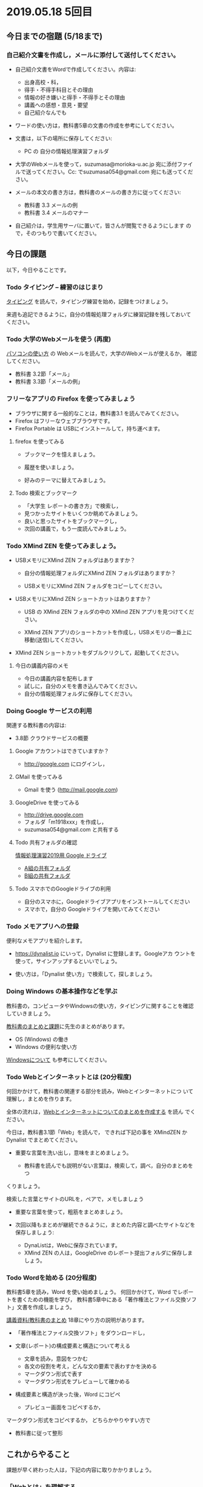 * 2019.05.18 5回目

** 今日までの宿題 (5/18まで)

*** 自己紹介文書を作成し，メールに添付して送付してください。

    - 自己紹介文書をWordで作成してください。内容は:

      - 出身高校・科，
      - 得手・不得手科目とその理由
      - 情報の好き嫌いと得手・不得手とその理由
      - 講義への感想・意見・要望
      - 自己紹介なんでも

    - ワードの使い方は，教科書5章の文書の作成を参考にしてください。
      
    - 文書は，以下の場所に保存してください:
      - PC の 自分の情報処理演習フォルダ

    - 大学のWebメールを使って，suzumasa@morioka-u.ac.jp 宛に添付ファイ
      ルで送ってください。Cc: でsuzumasa054@gmail.com 宛にも送ってくだ
      さい。

    - メールの本文の書き方は，教科書のメールの書き方に従ってください:
      - 教科書 3.3 メールの例
      - 教科書 3.4 メールのマナー

    - 自己紹介は，学生用サーバに置いて，皆さんが閲覧できるようにします
      ので，そのつもりで書いてください。

** 今日の課題

以下，今日やることです。

*** Todo タイピング -- 練習のはじまり

[[./typing.org][タイピング]] を読んで，タイピング練習を始め，記録をつけましょう。

来週も追記できるように，自分の情報処理フォルダに練習記録を残しておいて
ください。

*** Todo 大学のWebメールを使う (再度)

    [[./pc.org][パソコンの使い方]] の Webメールを読んで，大学のWebメールが使えるか，
    確認してください。

    - 教科書 3.2節「メール」
    - 教科書 3.3節「メールの例」

*** フリーなアプリの Firefox を使ってみましょう

    - ブラウザに関する一般的なことは，教科書3.1 を読んでみてください。
    - Firefox はフリーなウェブブラウザです。
    - Firefox Portable は USBにインストールして，持ち運べます。

**** firefox を使ってみる

    - ブックマークを憶えましょう。

    - 履歴を使いましょう。

    - 好みのテーマに替えてみましょう。

**** Todo 検索とブックマーク

     - 「大学生 レポートの書き方」で検索し，
     - 見つかったサイトをいくつか眺めてみましょう。
     - 良いと思ったサイトをブックマークし，
     - 次回の講義で，もう一度読んでみましょう。

*** Todo XMind ZEN を使ってみましょう。

    - USBメモリにXMind ZEN フォルダはありますか？

      - 自分の情報処理フォルダにXMind ZEN フォルダはありますか？

      - USBメモリにXMind ZEN フォルダをコピーしてください。
      
    - USBメモリにXMind ZEN ショートカットはありますか？

      - USB の XMind ZEN フォルダの中の XMind ZEN アプリを見つけてくだ
        さい。

      - XMind ZEN アプリのショートカットを作成し，USBメモリの一番上に
        移動(送信)してください。
 
    - XMind ZEN ショートカットをダブルクリクして，起動してください。

**** 今日の講義内容のメモ

     - 今日の講義内容を配布します
     - 試しに，自分のメモを書き込んでみてください。
     - 自分の情報処理フォルダに保存してください。

*** Doing Google サービスの利用

    関連する教科書の内容は:
    - 3.8節 クラウドサービスの概要

**** Google アカウントはできていますか？
     - http://google.com にログインし，

**** GMail を使ってみる
     - Gmail を使う (http://mail.google.com)

**** GoogleDrive を使ってみる
     - http://drive.google.com
     - フォルダ「m1918xxx」を作成し，
     - suzumasa054@gmail.com と共有する

**** Todo 共有フォルダの確認

     [[https://drive.google.com/open?id=1wyBj1eX9r-Df4gdpQl2ifKhTVtQbATm3][情報処理演習2019用 Google ドライブ]]

     - [[https://drive.google.com/open?id=1jvMbt-vHS-tD4eKB2iWyOcfJ5fLTTHnP][A組の共有フォルダ]]
     - [[https://drive.google.com/open?id=1huvnfH0iF3wL00owOZD7XzpuBtubQCEh][B組の共有フォルダ]]

**** Todo スマホでのGoogleドライブの利用

    - 自分のスマホに，Googleドライブアプリをインストールしてください
    - スマホで，自分の Googleドライブを開いてみてください


*** Todo メモアプリへの登録

     便利なメモアプリを紹介します。

     - https://dynalist.io にいって，Dynalist に登録します。Googleアカ
       ウントを使って，サインアップするといいでしょう。

     - 使い方は，「Dynalist 使い方」で検索して，探しましょう。

*** Doing Windows の基本操作などを学ぶ 

    教科書の，コンピュータやWindowsの使い方，タイピングに関することを確認
    していきましょう。

    [[./text.org][教科書のまとめと課題]]に先生のまとめがあります。

    - OS (Windows) の働き
    - Windows の便利な使い方

    [[./windows.org][Windowsについて]] も参考にしてください。

*** Todo Webとインターネットとは (20分程度)

    何回かかけて，教科書の関連する部分を読み，Webとインターネットにつ
    いて理解し，まとめを作ります。

    全体の流れは，[[https://github.com/masayuki054/morioka_u_ict/blob/master/org/articles/Webについて.org][Webとインターネットについてのまとめを作成する]] を読ん
    でください。

    今日は，教科書3.1節「Web」を読んで，
    できれば下記の事を XMindZEN か Dynalist でまとめてください。

    - 重要な言葉を洗い出し，意味をまとめましょう。
  
      - 教科書を読んでも説明がない言葉は，検索して，調べ，自分のまとめをつ
	くりましょう。

	検索した言葉とサイトのURLを，ペアで，メモしましょう

    - 重要な言葉を使って，粗筋をまとめましょう。

    - 次回以降もまとめが継続できるように，まとめた内容と調べたサイトなどを
      保存しましょう:

      - DynaListは，Webに保存されています。
      - XMind ZEN の人は，GoogleDrive のレポート提出フォルダに保存しましょう。

*** Todo Wordを始める (20分程度)

    教科書5章を読み，Word を使い始めましょう。    何回かかけて，Word でレポートを書くための機能を学び，
    教科書5章中にある「著作権法とファイル交換ソフト」文書を作成しましょう。

    [[./text.org][講義資料/教科書のまとめ]] 18章にやり方の説明があります。

    - 「著作権法とファイル交換ソフト」をダウンロードし，
    - 文章(レポート)の構成要素と構造について考える

      - 文章を読み，意図をつかむ
      - 各文の役割を考え，どんな文の要素で表わすかを決める
      - マークダウン形式で表す
      - マークダウン形式をプレビューして確かめる

    - 構成要素と構造が決った後，Word にコピペ

      - プレビュー画面をコピペするか，
	マークダウン形式をコピペするか，
	どちらかやりやすい方で

    - 教科書に従って整形

** これからやること

   課題が早く終わった人は，下記の内容に取りかかりましょう。

*** 「Webとは」を理解する

   教科書3章1節「Webとは」を読み，Webについて理解し，まとめを作ります。

   自分で読み，まとめを作りはじめましょう。

   先生のまとめ「[[https://github.com/masayuki054/morioka_u_ict/blob/master/org/articles/Web   について.org][Webについて]]」を参考にしてください。

    関連する教科書の内容は:

    - Webの仕組みについては，教科書3.1節「Web」, 8.1節「Webの歴史」, 9.1
      節「サーチエンジン活用法」を読んでみてください。

    - インターネットについては，教科書10.4節「ネットワークの仕組み」を読
      んでみてください。

*** Wordを始める

    教科書5章を読み，Word を使い始めましょう。

    何回かかけて，Word でレポートを書くための機能を学び，教科書中にあ
    る「著作権法とファイル交換ソフト」文書を作成しましょう。

    




